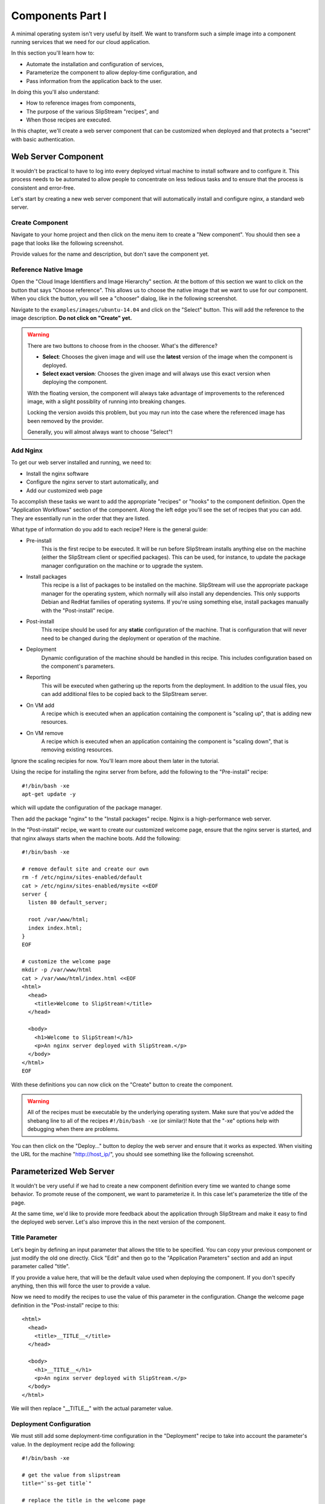 Components Part I
=================

A minimal operating system isn't very useful by itself.  We want to
transform such a simple image into a component running services that
we need for our cloud application. 

In this section you'll learn how to:

- Automate the installation and configuration of services,
- Parameterize the component to allow deploy-time configuration, and
- Pass information from the application back to the user.

In doing this you'll also understand:

- How to reference images from components,
- The purpose of the various SlipStream "recipes", and 
- When those recipes are executed.

In this chapter, we'll create a web server component that can be
customized when deployed and that protects a "secret" with basic
authentication. 

Web Server Component
--------------------

It wouldn't be practical to have to log into every deployed virtual
machine to install software and to configure it.  This process needs
to be automated to allow people to concentrate on less tedious tasks
and to ensure that the process is consistent and error-free.

Let's start by creating a new web server component that will
automatically install and configure nginx, a standard web server. 

Create Component
~~~~~~~~~~~~~~~~

Navigate to your home project and then click on the menu item to
create a "New component".  You should then see a page that looks like
the following screenshot.

.. image:: images/screenshots/nginx-new-component.png
   :alt: New Component Page
   :width: 70%
   :align: center

Provide values for the name and description, but don't save the
component yet.

Reference Native Image
~~~~~~~~~~~~~~~~~~~~~~

Open the "Cloud Image Identifiers and Image Hierarchy" section.  At
the bottom of this section we want to click on the button that says
"Choose reference".  This allows us to choose the native image that we
want to use for our component.  When you click the button, you will
see a "chooser" dialog, like in the following screenshot.

.. image:: images/screenshots/nginx-chooser.png
   :alt: New Component Page
   :width: 70%
   :align: center

Navigate to the ``examples/images/ubuntu-14.04`` and click on the
"Select" button.  This will add the reference to the image
description.  **Do not click on "Create" yet.** 

.. warning::

   There are two buttons to choose from in the chooser.  What's the
   difference?

   - **Select**: Chooses the given image and will use the **latest**
     version of the image when the component is deployed. 

   - **Select exact version**: Chooses the given image and will always
     use this exact version when deploying the component.

   With the floating version, the component will always take advantage
   of improvements to the referenced image, with a slight possiblity
   of running into breaking changes.

   Locking the version avoids this problem, but you may run into the
   case where the referenced image has been removed by the provider.

   Generally, you will almost always want to choose "Select"!

Add Nginx
~~~~~~~~~

To get our web server installed and running, we need to:

- Install the nginx software
- Configure the nginx server to start automatically, and
- Add our customized web page

To accomplish these tasks we want to add the appropriate "recipes" or
"hooks" to the component definition.  Open the "Application Workflows"
section of the component.  Along the left edge you'll see the set of
recipes that you can add.  They are essentially run in the order that
they are listed. 

What type of information do you add to each recipe?  Here is the
general guide:

- Pre-install
   This is the first recipe to be executed.  It will be run before
   SlipStream installs anything else on the machine (either the
   SlipStream client or specified packages).  This can be used, for
   instance, to update the package manager configuration on the
   machine or to upgrade the system.

- Install packages
   This recipe is a list of packages to be installed on the
   machine. SlipStream will use the appropriate package manager for
   the operating system, which normally will also install any
   dependencies.  This only supports Debian and RedHat families of
   operating systems.  If you're using something else, install
   packages manually with the "Post-install" recipe. 

- Post-install
   This recipe should be used for any **static** configuration of the
   machine.  That is configuration that will never need to be changed
   during the deployment or operation of the machine.

- Deployment
   Dynamic configuration of the machine should be handled in this
   recipe.  This includes configuration based on the component's
   parameters.

- Reporting
   This will be executed when gathering up the reports from the
   deployment. In addition to the usual files, you can add additional
   files to be copied back to the SlipStream server. 

- On VM add
   A recipe which is executed when an application containing the
   component is "scaling up", that is adding new resources.

- On VM remove
   A recipe which is executed when an application containing the
   component is "scaling down", that is removing existing resources.

Ignore the scaling recipies for now.  You'll learn more about them
later in the tutorial.

Using the recipe for installing the nginx server from before, add the
following to the "Pre-install" recipe::

    #!/bin/bash -xe
    apt-get update -y

which will update the configuration of the package manager. 

Then add the package "nginx" to the "Install packages" recipe.  Nginx
is a high-performance web server. 

In the "Post-install" recipe, we want to create our customized welcome
page, ensure that the nginx server is started, and that nginx always
starts when the machine boots.  Add the following::

    #!/bin/bash -xe

    # remove default site and create our own
    rm -f /etc/nginx/sites-enabled/default
    cat > /etc/nginx/sites-enabled/mysite <<EOF
    server {
      listen 80 default_server;

      root /var/www/html;
      index index.html;
    }
    EOF

    # customize the welcome page
    mkdir -p /var/www/html
    cat > /var/www/html/index.html <<EOF
    <html>
      <head>
        <title>Welcome to SlipStream!</title>
      </head>

      <body>
        <h1>Welcome to SlipStream!</h1>
        <p>An nginx server deployed with SlipStream.</p>
      </body>
    </html>
    EOF

With these definitions you can now click on the "Create" button to
create the component.

.. warning::

   All of the recipes must be executable by the underlying operating
   system.  Make sure that you've added the shebang line to all of the
   recipes ``#!/bin/bash -xe`` (or similar)!  Note that the "-xe"
   options help with debugging when there are problems. 

You can then click on the "Deploy..." button to deploy the web server
and ensure that it works as expected.  When visiting the URL for the
machine "http://host_ip/", you should see something like the following
screenshot.

.. image:: images/screenshots/nginx-welcome.png
   :alt: Nginx Customized Welcome Page
   :width: 70%
   :align: center

Parameterized Web Server
------------------------

It wouldn't be very useful if we had to create a new component
definition every time we wanted to change some behavior.  To promote
reuse of the component, we want to parameterize it.  In this case
let's parameterize the title of the page.

At the same time, we'd like to provide more feedback about the
application through SlipStream and make it easy to find the deployed
web server.  Let's also improve this in the next version of the
component. 

Title Parameter
~~~~~~~~~~~~~~~

Let's begin by defining an input parameter that allows the title to be
specified.  You can copy your previous component or just modify the
old one directly.  Click "Edit" and then go to the "Application
Parameters" section and add an input parameter called "title".

.. image:: images/screenshots/nginx-title-param.png
   :alt: Nginx Customized Welcome Page
   :width: 70%
   :align: center

If you provide a value here, that will be the default value used when
deploying the component.  If you don't specify anything, then this
will force the user to provide a value. 

Now we need to modify the recipes to use the value of this parameter
in the configuration.  Change the welcome page definition in the
"Post-install" recipe to this::

    <html>
      <head>
        <title>__TITLE__</title>
      </head>

      <body>
        <h1>__TITLE__</h1>
        <p>An nginx server deployed with SlipStream.</p>
      </body>
    </html>

We will then replace "__TITLE__" with the actual parameter value. 

Deployment Configuration
~~~~~~~~~~~~~~~~~~~~~~~~

We must still add some deployment-time configuration in the
"Deployment" recipe to take into account the parameter's value.  In
the deployment recipe add the following::

    #!/bin/bash -xe

    # get the value from slipstream
    title="`ss-get title`"

    # replace the title in the welcome page
    sed -i "s/__TITLE__/${title}/g" /var/www/html/index.html

    # provide a link to the webserver through slipstream
    hostname=`ss-get hostname`
    link=http://${hostname}/
    ss-set ss:url.service ${link}

    # provide status information through web UI
    ss-display "Webserver ready on ${hostname}!"

Now you can save the component and deploy it.  When deploying it, you
should see an input parameter in the run dialog.  Change the value so
that you can be sure that it was used in the configuration.  Verify
that it shows up in the welcome page. 

In the dashboard, you should see that a service URL has been provided
for the web server.  This makes accessing the service much easier. 

.. image:: images/screenshots/nginx-service-url.png
   :alt: Nginx Customized Welcome Page
   :width: 70%
   :align: center

You can also see that an informative message has been displayed on the
run page.

.. image:: images/screenshots/nginx-display.png
   :alt: Nginx Customized Welcome Page
   :width: 70%
   :align: center

And finally, you should also see that the value of your title
parameter has been taken into account. 

.. image:: images/screenshots/nginx-new-title.png
   :alt: Nginx Customized Welcome Page
   :width: 70%
   :align: center

We'll explain some of the magic in these scripts in the next section.

Run Database
------------

When you deploy a component (or later an application), SlipStream
creates a mini-database of parameters which can be used to pass
information into or out of the running component.

In this run database, there are some global variables that are always
defined.  One of these is the ``ss:url.service`` parameter, which is
the service URL for the deployed component.  The web interface picks
up this value and displays it as a link in the dashboard and run
page.  All of the global variables are prefixed with ``ss:``.  

.. note::

   In general, any parameter that starts with "url." will be
   interpreted by the web interface as a link and rendered as such.
   In addition to the service URL, there are also similar ones
   generated by default for SSH.

The ``ss-display`` command is a shortcut to set the ``statecustom``
parameter on a particular machine.  You'll find this in the section
for the machine on the run page.  Notice that the input parameter we
defined for the title, also shows up in the parameters of the machine.

The commands such as ``ss-set``, ``ss-get``, etc. are installed
automatically by SlipStream on the machine and can be used in the
deployment recipe.  They are installed at the end of the post-install
recipe, so can't be used in the recipes that are executed earlier. 

Secured Web Server
------------------

Enhance the web server to also serve a protected page that can only be
accessed with a username and password.  To do this you need to:

- Create a page that we want to protect, 
- Modify the nginx configuration to use basic authentication,
- Create the credentials to use to access the page. 

You'll need a utility from Apache to generate a username and password
for the protected content.  Add the package "apache2-utils" to the
"Install packages" recipe.

In the "Post-install" recipe, update the server configuration::

    cat > /etc/nginx/sites-enabled/mysite <<EOF
    server {
      listen 80 default_server;

      root /var/www/html;
      index index.html;

      location /protected {
        auth_basic "Restricted";
        auth_basic_user_file /etc/nginx/htpasswd;
      }
    }
    EOF

Add an empty password file and create a protected page::

    # create empty password file
    touch /etc/nginx/htpasswd

    # provide a page with a secret
    mkdir -p /var/www/html/protected
    cat > /var/www/html/protected/index.html <<EOF
    <html>
      <head>
        <title>SECRET</title>
      </head>

      <body>
        <h1>SECRET</h1>
        <p>This is a protected page; username and password required.</p>
      </body>
    </html>
    EOF

Update the deployment script to generate a random password::

    # create an entry in the password file
    username='nginx-user'
    password=`ss-random`
    htpasswd -bc /etc/nginx/htpasswd ${username} ${password}

    # publish this information in slipstream
    ss-set username ${username}
    ss-set password ${password}

Notice that this publishes the username and password as parameters
into SlipStream.  You must define those parameters in the component
definition or the deployment will fail.  Add the "username" and
"password" **output** parameters in the "Application Parameters"
section.

This can now be saved and deployed.  When it is available you should
be able to see the old welcome page and see the secret page at
``http://host_ip/protected/`` if you provide the username and
password.  The values of those will be published in the parameters on
the run page.

.. note::

   As generating a password is fairly common for securing services,
   the SlipStream client provides the ``ss-random`` command to
   facilitate this. Generating a password like this, allows the
   running instance to be accessible only to its owner, while the
   component definition can be shared.

.. admonition:: EXERCISES

   1. Create the simple web server and verify that it works.
   2. Parameterize the web server and verify that you can change the
      title through the input parameter.
   3. Secure a part of the web server and verify that this protection
      works as expected. 
